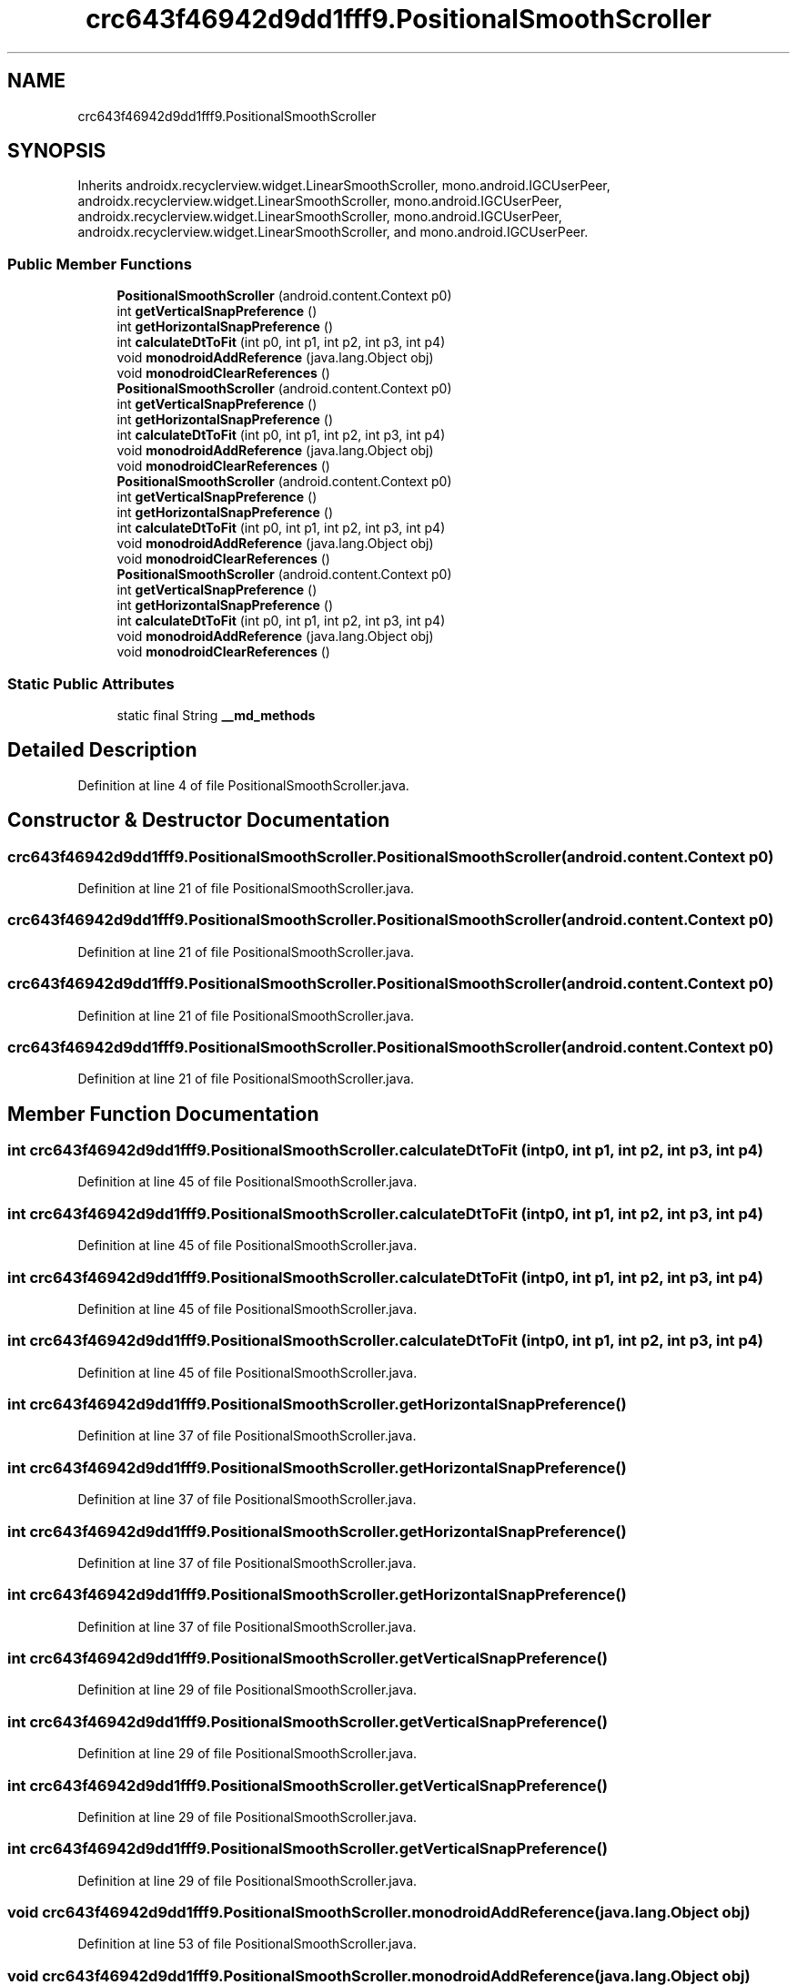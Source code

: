 .TH "crc643f46942d9dd1fff9.PositionalSmoothScroller" 3 "Thu Apr 29 2021" "Version 1.0" "Green Quake" \" -*- nroff -*-
.ad l
.nh
.SH NAME
crc643f46942d9dd1fff9.PositionalSmoothScroller
.SH SYNOPSIS
.br
.PP
.PP
Inherits androidx\&.recyclerview\&.widget\&.LinearSmoothScroller, mono\&.android\&.IGCUserPeer, androidx\&.recyclerview\&.widget\&.LinearSmoothScroller, mono\&.android\&.IGCUserPeer, androidx\&.recyclerview\&.widget\&.LinearSmoothScroller, mono\&.android\&.IGCUserPeer, androidx\&.recyclerview\&.widget\&.LinearSmoothScroller, and mono\&.android\&.IGCUserPeer\&.
.SS "Public Member Functions"

.in +1c
.ti -1c
.RI "\fBPositionalSmoothScroller\fP (android\&.content\&.Context p0)"
.br
.ti -1c
.RI "int \fBgetVerticalSnapPreference\fP ()"
.br
.ti -1c
.RI "int \fBgetHorizontalSnapPreference\fP ()"
.br
.ti -1c
.RI "int \fBcalculateDtToFit\fP (int p0, int p1, int p2, int p3, int p4)"
.br
.ti -1c
.RI "void \fBmonodroidAddReference\fP (java\&.lang\&.Object obj)"
.br
.ti -1c
.RI "void \fBmonodroidClearReferences\fP ()"
.br
.ti -1c
.RI "\fBPositionalSmoothScroller\fP (android\&.content\&.Context p0)"
.br
.ti -1c
.RI "int \fBgetVerticalSnapPreference\fP ()"
.br
.ti -1c
.RI "int \fBgetHorizontalSnapPreference\fP ()"
.br
.ti -1c
.RI "int \fBcalculateDtToFit\fP (int p0, int p1, int p2, int p3, int p4)"
.br
.ti -1c
.RI "void \fBmonodroidAddReference\fP (java\&.lang\&.Object obj)"
.br
.ti -1c
.RI "void \fBmonodroidClearReferences\fP ()"
.br
.ti -1c
.RI "\fBPositionalSmoothScroller\fP (android\&.content\&.Context p0)"
.br
.ti -1c
.RI "int \fBgetVerticalSnapPreference\fP ()"
.br
.ti -1c
.RI "int \fBgetHorizontalSnapPreference\fP ()"
.br
.ti -1c
.RI "int \fBcalculateDtToFit\fP (int p0, int p1, int p2, int p3, int p4)"
.br
.ti -1c
.RI "void \fBmonodroidAddReference\fP (java\&.lang\&.Object obj)"
.br
.ti -1c
.RI "void \fBmonodroidClearReferences\fP ()"
.br
.ti -1c
.RI "\fBPositionalSmoothScroller\fP (android\&.content\&.Context p0)"
.br
.ti -1c
.RI "int \fBgetVerticalSnapPreference\fP ()"
.br
.ti -1c
.RI "int \fBgetHorizontalSnapPreference\fP ()"
.br
.ti -1c
.RI "int \fBcalculateDtToFit\fP (int p0, int p1, int p2, int p3, int p4)"
.br
.ti -1c
.RI "void \fBmonodroidAddReference\fP (java\&.lang\&.Object obj)"
.br
.ti -1c
.RI "void \fBmonodroidClearReferences\fP ()"
.br
.in -1c
.SS "Static Public Attributes"

.in +1c
.ti -1c
.RI "static final String \fB__md_methods\fP"
.br
.in -1c
.SH "Detailed Description"
.PP 
Definition at line 4 of file PositionalSmoothScroller\&.java\&.
.SH "Constructor & Destructor Documentation"
.PP 
.SS "crc643f46942d9dd1fff9\&.PositionalSmoothScroller\&.PositionalSmoothScroller (android\&.content\&.Context p0)"

.PP
Definition at line 21 of file PositionalSmoothScroller\&.java\&.
.SS "crc643f46942d9dd1fff9\&.PositionalSmoothScroller\&.PositionalSmoothScroller (android\&.content\&.Context p0)"

.PP
Definition at line 21 of file PositionalSmoothScroller\&.java\&.
.SS "crc643f46942d9dd1fff9\&.PositionalSmoothScroller\&.PositionalSmoothScroller (android\&.content\&.Context p0)"

.PP
Definition at line 21 of file PositionalSmoothScroller\&.java\&.
.SS "crc643f46942d9dd1fff9\&.PositionalSmoothScroller\&.PositionalSmoothScroller (android\&.content\&.Context p0)"

.PP
Definition at line 21 of file PositionalSmoothScroller\&.java\&.
.SH "Member Function Documentation"
.PP 
.SS "int crc643f46942d9dd1fff9\&.PositionalSmoothScroller\&.calculateDtToFit (int p0, int p1, int p2, int p3, int p4)"

.PP
Definition at line 45 of file PositionalSmoothScroller\&.java\&.
.SS "int crc643f46942d9dd1fff9\&.PositionalSmoothScroller\&.calculateDtToFit (int p0, int p1, int p2, int p3, int p4)"

.PP
Definition at line 45 of file PositionalSmoothScroller\&.java\&.
.SS "int crc643f46942d9dd1fff9\&.PositionalSmoothScroller\&.calculateDtToFit (int p0, int p1, int p2, int p3, int p4)"

.PP
Definition at line 45 of file PositionalSmoothScroller\&.java\&.
.SS "int crc643f46942d9dd1fff9\&.PositionalSmoothScroller\&.calculateDtToFit (int p0, int p1, int p2, int p3, int p4)"

.PP
Definition at line 45 of file PositionalSmoothScroller\&.java\&.
.SS "int crc643f46942d9dd1fff9\&.PositionalSmoothScroller\&.getHorizontalSnapPreference ()"

.PP
Definition at line 37 of file PositionalSmoothScroller\&.java\&.
.SS "int crc643f46942d9dd1fff9\&.PositionalSmoothScroller\&.getHorizontalSnapPreference ()"

.PP
Definition at line 37 of file PositionalSmoothScroller\&.java\&.
.SS "int crc643f46942d9dd1fff9\&.PositionalSmoothScroller\&.getHorizontalSnapPreference ()"

.PP
Definition at line 37 of file PositionalSmoothScroller\&.java\&.
.SS "int crc643f46942d9dd1fff9\&.PositionalSmoothScroller\&.getHorizontalSnapPreference ()"

.PP
Definition at line 37 of file PositionalSmoothScroller\&.java\&.
.SS "int crc643f46942d9dd1fff9\&.PositionalSmoothScroller\&.getVerticalSnapPreference ()"

.PP
Definition at line 29 of file PositionalSmoothScroller\&.java\&.
.SS "int crc643f46942d9dd1fff9\&.PositionalSmoothScroller\&.getVerticalSnapPreference ()"

.PP
Definition at line 29 of file PositionalSmoothScroller\&.java\&.
.SS "int crc643f46942d9dd1fff9\&.PositionalSmoothScroller\&.getVerticalSnapPreference ()"

.PP
Definition at line 29 of file PositionalSmoothScroller\&.java\&.
.SS "int crc643f46942d9dd1fff9\&.PositionalSmoothScroller\&.getVerticalSnapPreference ()"

.PP
Definition at line 29 of file PositionalSmoothScroller\&.java\&.
.SS "void crc643f46942d9dd1fff9\&.PositionalSmoothScroller\&.monodroidAddReference (java\&.lang\&.Object obj)"

.PP
Definition at line 53 of file PositionalSmoothScroller\&.java\&.
.SS "void crc643f46942d9dd1fff9\&.PositionalSmoothScroller\&.monodroidAddReference (java\&.lang\&.Object obj)"

.PP
Definition at line 53 of file PositionalSmoothScroller\&.java\&.
.SS "void crc643f46942d9dd1fff9\&.PositionalSmoothScroller\&.monodroidAddReference (java\&.lang\&.Object obj)"

.PP
Definition at line 53 of file PositionalSmoothScroller\&.java\&.
.SS "void crc643f46942d9dd1fff9\&.PositionalSmoothScroller\&.monodroidAddReference (java\&.lang\&.Object obj)"

.PP
Definition at line 53 of file PositionalSmoothScroller\&.java\&.
.SS "void crc643f46942d9dd1fff9\&.PositionalSmoothScroller\&.monodroidClearReferences ()"

.PP
Definition at line 60 of file PositionalSmoothScroller\&.java\&.
.SS "void crc643f46942d9dd1fff9\&.PositionalSmoothScroller\&.monodroidClearReferences ()"

.PP
Definition at line 60 of file PositionalSmoothScroller\&.java\&.
.SS "void crc643f46942d9dd1fff9\&.PositionalSmoothScroller\&.monodroidClearReferences ()"

.PP
Definition at line 60 of file PositionalSmoothScroller\&.java\&.
.SS "void crc643f46942d9dd1fff9\&.PositionalSmoothScroller\&.monodroidClearReferences ()"

.PP
Definition at line 60 of file PositionalSmoothScroller\&.java\&.
.SH "Member Data Documentation"
.PP 
.SS "static final String crc643f46942d9dd1fff9\&.PositionalSmoothScroller\&.__md_methods\fC [static]\fP"
@hide 
.PP
Definition at line 10 of file PositionalSmoothScroller\&.java\&.

.SH "Author"
.PP 
Generated automatically by Doxygen for Green Quake from the source code\&.
